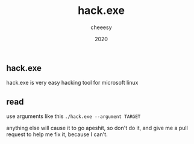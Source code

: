 #+TITLE: hack.exe
#+AUTHOR: cheeesy
#+DATE: 2020

** hack.exe
hack.exe is very easy hacking tool for microsoft linux

** read
use arguments like this
=./hack.exe --argument TARGET=

anything else will cause it to go apeshit, so don't do it, and give me a pull request to help me fix it, because I can't.
